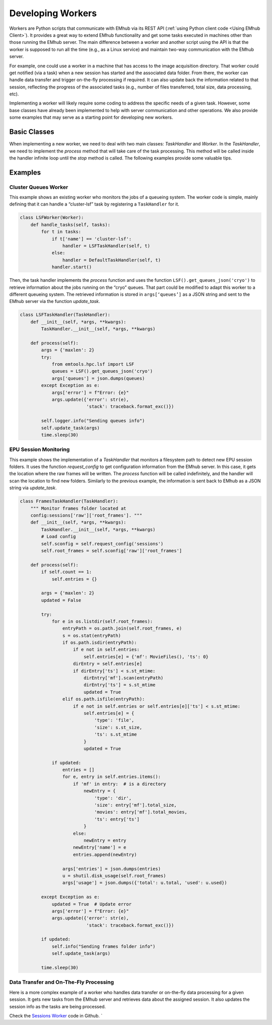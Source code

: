 
Developing Workers
==================

Workers are Python scripts that communicate with EMhub via its REST API
(:ref:`using Python client code <Using EMhub Client>`). It provides a great
way to extend EMhub functionality and get some tasks executed in
machines other than those running the EMhub server. The main difference between
a worker and another script using the API is that the worker is supposed to run
all the time (e.g., as a Linux service) and maintain two-way communication with the EMhub server.

For example, one could use a worker in a machine that has access
to the image acquisition directory. That worker could get notified (via a task)
when a new session has started and the associated data folder. From there,
the worker can handle data transfer and trigger on-the-fly
processing if required. It can also update back the
information related to that session, reflecting the progress of the associated
tasks (e.g., number of files transferred, total size, data processing, etc).

Implementing a worker will likely require some coding to address the specific
needs of a given task. However, some base classes have already been implemented
to help with server communication and other operations.
We also provide some examples that may serve as a starting point for developing new workers.


Basic Classes
-------------
When implementing a new worker, we need to deal with two main classes:
`TaskHandler` and `Worker`. In the `TaskHandler`, we need to implement the `process`
method that will take care of the task processing. This method will be called
inside the handler infinite loop until the `stop` method is called. The following
examples provide some valuable tips.

Examples
--------

Cluster Queues Worker
.....................

This example shows an existing worker who monitors the jobs of a queueing system.
The worker code is simple, mainly defining that it can handle a “cluster-lsf”
task by registering a ``TaskHandler`` for it.

.. code-block:: python

    class LSFWorker(Worker):
        def handle_tasks(self, tasks):
            for t in tasks:
                if t['name'] == 'cluster-lsf':
                    handler = LSFTaskHandler(self, t)
                else:
                    handler = DefaultTaskHandler(self, t)
                handler.start()


Then, the task handler implements the `process` function and
uses the function ``LSF().get_queues_json('cryo')``
to retrieve information about the jobs running on the “cryo” queues.
That part could be modified to adapt this worker to a different queueing system.
The retrieved information is stored in ``args[‘queues’]`` as a JSON string and
sent to the EMhub server via the function `update_task`.

.. code-block:: python

    class LSFTaskHandler(TaskHandler):
        def __init__(self, *args, **kwargs):
            TaskHandler.__init__(self, *args, **kwargs)

        def process(self):
            args = {'maxlen': 2}
            try:
                from emtools.hpc.lsf import LSF
                queues = LSF().get_queues_json('cryo')
                args['queues'] = json.dumps(queues)
            except Exception as e:
                args['error'] = f"Error: {e}"
                args.update({'error': str(e),
                             'stack': traceback.format_exc()})

            self.logger.info("Sending queues info")
            self.update_task(args)
            time.sleep(30)



EPU Session Monitoring
......................

This example shows the implementation of a `TaskHandler` that monitors a filesystem path
to detect new EPU session folders. It uses the function `request_config` to get
configuration information from the EMhub server. In this case, it gets the location
where the raw frames will be written. The `process` function will be called indefinitely, and the handler will scan the location to find new folders. Similarly to the previous example, the information is sent back to EMhub as a JSON string via `update_task`.


.. code-block:: python

    class FramesTaskHandler(TaskHandler):
        """ Monitor frames folder located at
        config:sessions['raw']['root_frames']. """
        def __init__(self, *args, **kwargs):
            TaskHandler.__init__(self, *args, **kwargs)
            # Load config
            self.sconfig = self.request_config('sessions')
            self.root_frames = self.sconfig['raw']['root_frames']

        def process(self):
            if self.count == 1:
                self.entries = {}

            args = {'maxlen': 2}
            updated = False

            try:
                for e in os.listdir(self.root_frames):
                    entryPath = os.path.join(self.root_frames, e)
                    s = os.stat(entryPath)
                    if os.path.isdir(entryPath):
                        if e not in self.entries:
                            self.entries[e] = {'mf': MovieFiles(), 'ts': 0}
                        dirEntry = self.entries[e]
                        if dirEntry['ts'] < s.st_mtime:
                            dirEntry['mf'].scan(entryPath)
                            dirEntry['ts'] = s.st_mtime
                            updated = True
                    elif os.path.isfile(entryPath):
                        if e not in self.entries or self.entries[e]['ts'] < s.st_mtime:
                            self.entries[e] = {
                                'type': 'file',
                                'size': s.st_size,
                                'ts': s.st_mtime
                            }
                            updated = True

                if updated:
                    entries = []
                    for e, entry in self.entries.items():
                        if 'mf' in entry:  # is a directory
                            newEntry = {
                                'type': 'dir',
                                'size': entry['mf'].total_size,
                                'movies': entry['mf'].total_movies,
                                'ts': entry['ts']
                            }
                        else:
                            newEntry = entry
                        newEntry['name'] = e
                        entries.append(newEntry)

                    args['entries'] = json.dumps(entries)
                    u = shutil.disk_usage(self.root_frames)
                    args['usage'] = json.dumps({'total': u.total, 'used': u.used})

            except Exception as e:
                updated = True  # Update error
                args['error'] = f"Error: {e}"
                args.update({'error': str(e),
                             'stack': traceback.format_exc()})

            if updated:
                self.info("Sending frames folder info")
                self.update_task(args)

            time.sleep(30)


Data Transfer and On-The-Fly Processing
.......................................

Here is a more complex example of a worker who handles data transfer or on-the-fly data
processing for a given session. It gets new tasks from the EMhub server and retrieves
data about the assigned session. It also updates the session info as the tasks are being
processed.

Check the `Sessions Worker <https://github.com/3dem/emhub/blob/devel/emhub/client/session_worker.py>`_ code in Github.
`